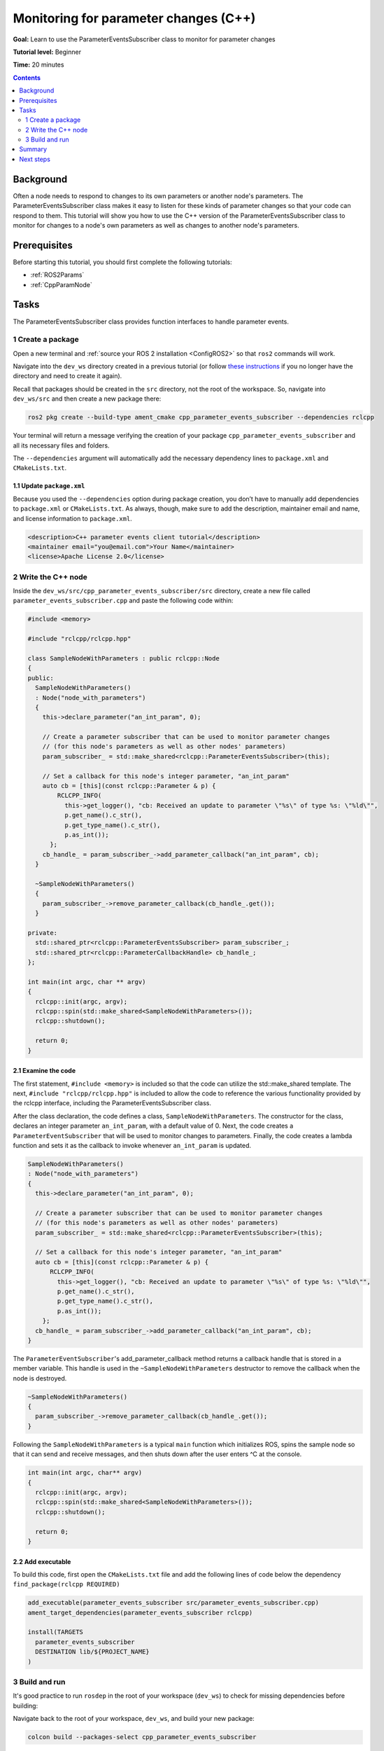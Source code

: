 Monitoring for parameter changes (C++)
======================================

**Goal:** Learn to use the ParameterEventsSubscriber class to monitor for parameter changes

**Tutorial level:** Beginner

**Time:** 20 minutes

.. contents:: Contents
   :depth: 2
   :local:

Background
----------

Often a node needs to respond to changes to its own parameters or another node's parameters. The ParameterEventsSubscriber class makes it easy to listen for these kinds of parameter changes so that your code can respond to them. This tutorial will show you how to use the C++ version of the ParameterEventsSubscriber class to monitor for changes to a node's own parameters as well as changes to another node's parameters.

Prerequisites
-------------

Before starting this tutorial, you should first complete the following tutorials: 

- :ref:`ROS2Params`
- :ref:`CppParamNode`

Tasks
-----

The ParameterEventsSubscriber class provides function interfaces to handle parameter events.

1 Create a package
^^^^^^^^^^^^^^^^^^

Open a new terminal and :ref:`source your ROS 2 installation <ConfigROS2>` so that ``ros2`` commands will work.

Navigate into the ``dev_ws`` directory created in a previous tutorial (or follow `these instructions <https://index.ros.org/doc/ros2/Tutorials/Workspace/Creating-A-Workspace/#create-a-new-directory>`_ if you no longer have the directory and need to create it again).

Recall that packages should be created in the ``src`` directory, not the root of the workspace. So, navigate into ``dev_ws/src`` and then create a new package there:

.. code-block:: console

  ros2 pkg create --build-type ament_cmake cpp_parameter_events_subscriber --dependencies rclcpp

Your terminal will return a message verifying the creation of your package ``cpp_parameter_events_subscriber`` and all its necessary files and folders.

The ``--dependencies`` argument will automatically add the necessary dependency lines to ``package.xml`` and ``CMakeLists.txt``.

1.1 Update ``package.xml``
~~~~~~~~~~~~~~~~~~~~~~~~~~

Because you used the ``--dependencies`` option during package creation, you don’t have to manually add dependencies to ``package.xml`` or ``CMakeLists.txt``. As always, though, make sure to add the description, maintainer email and name, and license information to ``package.xml``.

.. code-block:: xml

  <description>C++ parameter events client tutorial</description>
  <maintainer email="you@email.com">Your Name</maintainer>
  <license>Apache License 2.0</license>

2 Write the C++ node
^^^^^^^^^^^^^^^^^^^^

Inside the ``dev_ws/src/cpp_parameter_events_subscriber/src`` directory, create a new file called ``parameter_events_subscriber.cpp`` and paste the following code within:

.. code-block:: C++

    #include <memory>
    
    #include "rclcpp/rclcpp.hpp"
    
    class SampleNodeWithParameters : public rclcpp::Node
    {
    public:
      SampleNodeWithParameters()
      : Node("node_with_parameters")
      {
        this->declare_parameter("an_int_param", 0);
    
        // Create a parameter subscriber that can be used to monitor parameter changes
        // (for this node's parameters as well as other nodes' parameters)
        param_subscriber_ = std::make_shared<rclcpp::ParameterEventsSubscriber>(this);
    
        // Set a callback for this node's integer parameter, "an_int_param"
        auto cb = [this](const rclcpp::Parameter & p) {
            RCLCPP_INFO(
              this->get_logger(), "cb: Received an update to parameter \"%s\" of type %s: \"%ld\"",
              p.get_name().c_str(),
              p.get_type_name().c_str(),
              p.as_int());
          };
        cb_handle_ = param_subscriber_->add_parameter_callback("an_int_param", cb);
      }
    
      ~SampleNodeWithParameters()
      {
        param_subscriber_->remove_parameter_callback(cb_handle_.get());
      }
    
    private:
      std::shared_ptr<rclcpp::ParameterEventsSubscriber> param_subscriber_;
      std::shared_ptr<rclcpp::ParameterCallbackHandle> cb_handle_;
    };
    
    int main(int argc, char ** argv)
    {
      rclcpp::init(argc, argv);
      rclcpp::spin(std::make_shared<SampleNodeWithParameters>());
      rclcpp::shutdown();
    
      return 0;
    }

2.1 Examine the code
~~~~~~~~~~~~~~~~~~~~
The first statement, ``#include <memory>`` is included so that the code can utilize the std::make_shared template. The next, ``#include "rclcpp/rclcpp.hpp"`` is included to allow the code to reference the various functionality provided by the rclcpp interface, including the ParameterEventsSubscriber class. 

After the class declaration, the code defines a class, ``SampleNodeWithParameters``. The constructor for the class, declares an integer parameter ``an_int_param``, with a default value of 0. Next, the code creates a ``ParameterEventSubscriber`` that will be used to monitor changes to parameters. Finally, the code creates a lambda function and sets it as the callback to invoke whenever ``an_int_param`` is updated. 

.. code-block:: C++

    SampleNodeWithParameters()
    : Node("node_with_parameters")
    {
      this->declare_parameter("an_int_param", 0);
  
      // Create a parameter subscriber that can be used to monitor parameter changes
      // (for this node's parameters as well as other nodes' parameters)
      param_subscriber_ = std::make_shared<rclcpp::ParameterEventsSubscriber>(this);
  
      // Set a callback for this node's integer parameter, "an_int_param"
      auto cb = [this](const rclcpp::Parameter & p) {
          RCLCPP_INFO(
            this->get_logger(), "cb: Received an update to parameter \"%s\" of type %s: \"%ld\"",
            p.get_name().c_str(),
            p.get_type_name().c_str(),
            p.as_int());
        };
      cb_handle_ = param_subscriber_->add_parameter_callback("an_int_param", cb);
    }
  
The ``ParameterEventSubscriber``'s add_parameter_callback method returns a callback handle that is stored in a member variable. This handle is used in the ``~SampleNodeWithParameters`` destructor to remove the callback when the node is destroyed.

.. code-block:: C++

    ~SampleNodeWithParameters()
    {
      param_subscriber_->remove_parameter_callback(cb_handle_.get());
    }

Following the ``SampleNodeWithParameters`` is a typical ``main`` function which initializes ROS, spins the sample node so that it can send and receive messages, and then shuts down after the user enters ^C at the console.

.. code-block:: C++

    int main(int argc, char** argv)
    {
      rclcpp::init(argc, argv);
      rclcpp::spin(std::make_shared<SampleNodeWithParameters>());
      rclcpp::shutdown();

      return 0;
    }


2.2 Add executable
~~~~~~~~~~~~~~~~~~

To build this code, first open the ``CMakeLists.txt`` file and add the following lines of code below the dependency ``find_package(rclcpp REQUIRED)`` 

.. code-block:: console

    add_executable(parameter_events_subscriber src/parameter_events_subscriber.cpp)
    ament_target_dependencies(parameter_events_subscriber rclcpp)

    install(TARGETS
      parameter_events_subscriber
      DESTINATION lib/${PROJECT_NAME}
    )

3 Build and run
^^^^^^^^^^^^^^^

It's good practice to run ``rosdep`` in the root of your workspace (``dev_ws``) to check for missing dependencies before building:

.. tabs::

   .. group-tab:: Linux

      .. code-block:: console

        rosdep install -i --from-path src --rosdistro <distro> -y

   .. group-tab:: macOS

      rosdep only runs on Linux, so you can skip ahead to next step.

   .. group-tab:: Windows

      rosdep only runs on Linux, so you can skip ahead to next step.

Navigate back to the root of your workspace, ``dev_ws``, and build your new package:

.. code-block:: console

    colcon build --packages-select cpp_parameter_events_subscriber

Open a new terminal, navigate to ``dev_ws``, and source the setup files:

.. tabs::

  .. group-tab:: Linux

    .. code-block:: console

      . install/setup.bash

  .. group-tab:: macOS

    .. code-block:: console

      . install/setup.bash

  .. group-tab:: Windows

    .. code-block:: console

      call install/setup.bat

Now run the node:

.. code-block:: console

     ros2 run cpp_parameter_events_subscriber parameter_events_subscriber

The node is now active and has a single parameter and will print a message whenever this parameter is updated. To test this, open up another terminal and source the ROS setup file as before (. install/setup.bash) and execute the following command:

.. code-block:: console

    ros2 param set node_with_parameters an_int_param 43

The terminal running the node will display a message similar to the following:

.. code-block:: console

    [INFO] [1606950498.422461764] [node_with_parameters]: cb: Received an update to parameter "an_int_param" of type integer: "43"

The callback we set previously in the node has been invoked and has displayed the new updated value. You can now terminate the running parameter_events_subscriber sample using ^C in the terminal.

3.1 Monitor changes to another node's parameters
~~~~~~~~~~~~~~~~~~~~~~~~~~~~~~~~~~~~~~~~~~~~~~~~

You can also use the ParameterEventsSubscriber to monitor parameter changes to another node's parameters. Let's update the SampleNodeWithParameters class to also monitor for changes to a parameter in another node.  We will use the parameter_blackboard demo application to host a double parameter that we will monitor for updates. 

First update the constructor to add the following code after the existing code:

.. code-block:: C++

    // Now, add a callback to monitor any changes to the remote node's parameter. In this
    // case, we supply the remote node name.
    auto cb2 = [this](const rclcpp::Parameter & p) {
        RCLCPP_INFO(
          this->get_logger(), "cb2: Received an update to parameter \"%s\" of type: %s: \"%.02lf\"",
          p.get_name().c_str(),
          p.get_type_name().c_str(),
          p.as_double());
      };
    auto remote_node_name = std::string("parameter_blackboard");
    auto remote_param_name = std::string("a_double_param");
    cb_handle2_ = param_subscriber_->add_parameter_callback(remote_param_name, cb2, remote_node_name);


The destructor and member variables need to be updated as well to account for the new ``cb_handle2`` member variable:

.. code-block:: C++

    ~SampleNodeWithParameters()
    {
      param_subscriber_->remove_parameter_callback(cb_handle_.get());
      param_subscriber_->remove_parameter_callback(cb_handle2_.get());  // Add this
    }

  private:
    std::shared_ptr<rclcpp::ParameterEventsSubscriber> param_subscriber_;
    std::shared_ptr<rclcpp::ParameterCallbackHandle> cb_handle_;
    std::shared_ptr<rclcpp::ParameterCallbackHandle> cb_handle2_;  // Add this
  };


In a terminal, navigate back to the root of your workspace, ``dev_ws``, and build your updated package as before:

.. code-block:: console

    colcon build --packages-select cpp_parameter_events_subscriber

Then source the setup files:

.. tabs::

  .. group-tab:: Linux

    .. code-block:: console

      . install/setup.bash

  .. group-tab:: macOS

    .. code-block:: console

      . install/setup.bash

  .. group-tab:: Windows

    .. code-block:: console

      call install/setup.bat

Now, to test monitoring of remote parameters, first run the newly-built parameter_events_subscriber code:

.. code-block:: console

     ros2 run cpp_parameter_events_subscriber parameter_events_subscriber

Next, from another teminal (with ROS initialized), run the parameter_blackboard demo application, as follows:

.. code-block:: console

     ros2 run demo_nodes_cpp parameter_blackboard

Finally, from a third terminal (with ROS initialized), let's set a parameter on the parameter_blackboard node:

.. code-block:: console

     ros2 param set parameter_blackboard a_double_param 3.45

Upon executing this command, you should see output in the parameter_events_subscriber window, indicating that the callback function was invoked upon the parameter update:

.. code-block:: console

    [INFO] [1606952588.237531933] [node_with_parameters]: cb2: Received an update to parameter "a_double_param" of type: double: "3.45"

Summary
-------

You created a node with a parameter and used the ParameterEventsSubscriber class to set a callback to monitor changes to that parameter. You also used the same class to monitor changes to a remote node. The ParameterEventsSubscriber is a convenient way to monitor for parameter changes so that you can then respond to the updated values.

Next steps
----------

Now that you have examined parameters and have some packages and ROS 2 systems of your own, the :ref:`next tutorial <Ros2Doctor>` will show you how to examine issues in your environment and systems in case you have problems.
